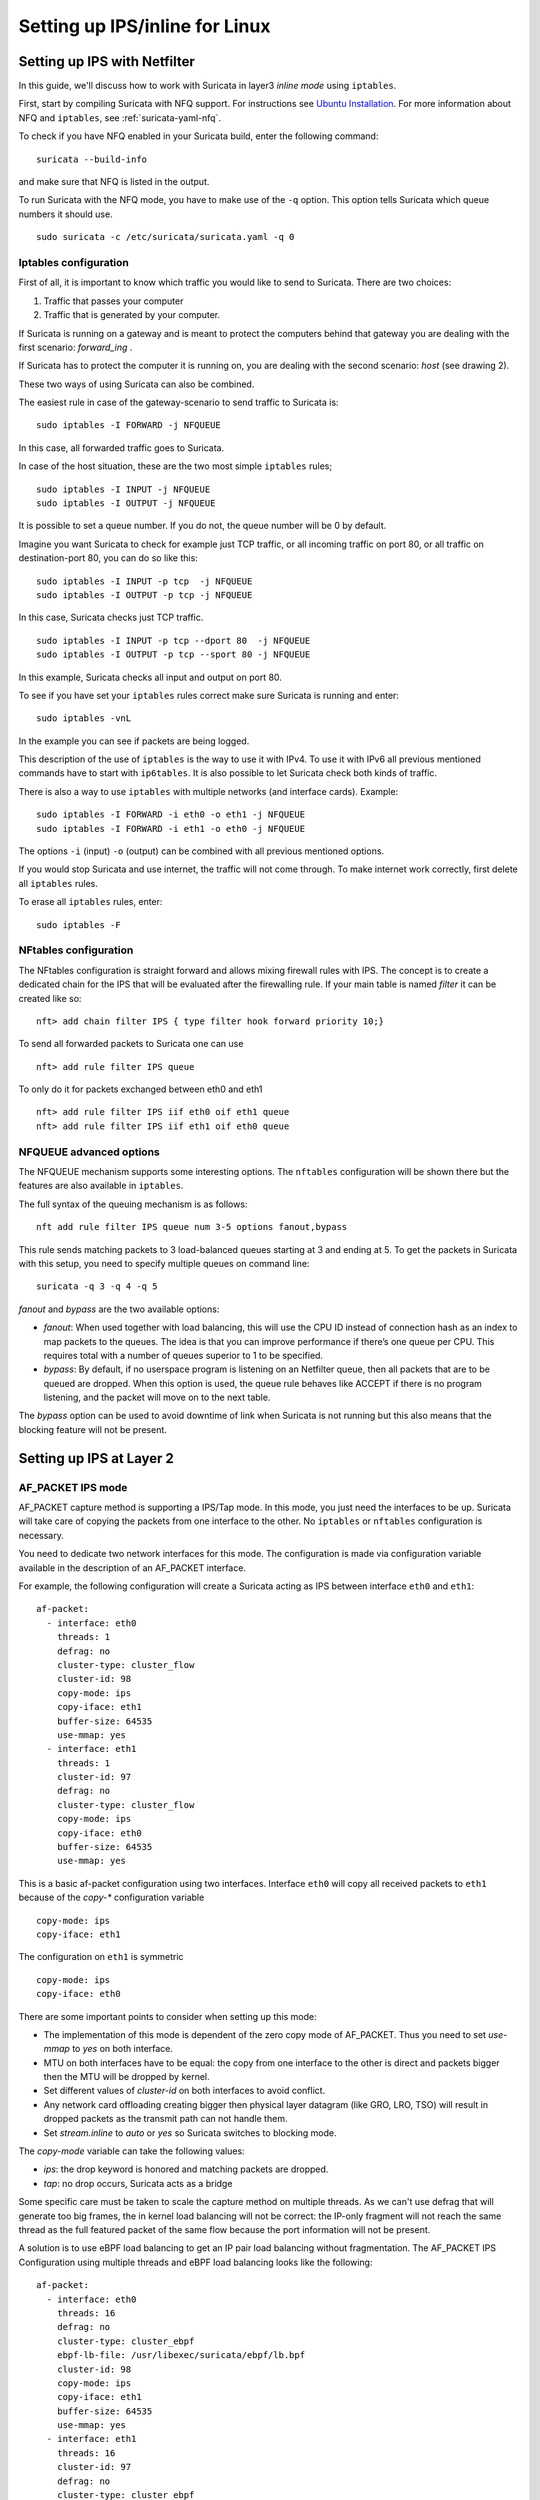 Setting up IPS/inline for Linux
================================

Setting up IPS with Netfilter
-----------------------------

In this guide, we'll discuss how to work with Suricata in layer3 `inline
mode` using ``iptables``.

First, start by compiling Suricata with NFQ support. For instructions
see `Ubuntu Installation
<https://redmine.openinfosecfoundation.org/projects/suricata/wiki/Ubuntu_Installation>`_.
For more information about NFQ and ``iptables``, see
:ref:`suricata-yaml-nfq`.

To check if you have NFQ enabled in your Suricata build, enter the following command: ::

  suricata --build-info

and make sure that NFQ is listed in the output.

To run Suricata with the NFQ mode, you have to make use of the ``-q`` option. This
option tells Suricata which queue numbers it should use.

::

  sudo suricata -c /etc/suricata/suricata.yaml -q 0


Iptables configuration
~~~~~~~~~~~~~~~~~~~~~~

First of all, it is important to know which traffic you would like to send
to Suricata. There are two choices:

1.  Traffic that passes your computer
2.  Traffic that is generated by your computer.

.. image:: setting-up-ipsinline-for-linux/IPtables.png

.. image:: setting-up-ipsinline-for-linux/iptables1.png

If Suricata is running on a gateway and is meant to protect the computers
behind that gateway you are dealing with the first scenario: *forward_ing* .

If Suricata has to protect the computer it is running on, you are dealing
with the second scenario: *host* (see drawing 2).

These two ways of using Suricata can also be combined.

The easiest rule in case of the gateway-scenario to send traffic to Suricata is:

::

  sudo iptables -I FORWARD -j NFQUEUE

In this case, all forwarded traffic goes to Suricata.

In case of the host situation, these are the two most simple ``iptables`` rules;

::

  sudo iptables -I INPUT -j NFQUEUE
  sudo iptables -I OUTPUT -j NFQUEUE

It is possible to set a queue number. If you do not, the queue number will
be 0 by default.

Imagine you want Suricata to check for example just TCP traffic, or all
incoming traffic on port 80, or all traffic on destination-port 80, you
can do so like this:

::

  sudo iptables -I INPUT -p tcp  -j NFQUEUE
  sudo iptables -I OUTPUT -p tcp -j NFQUEUE

In this case, Suricata checks just TCP traffic.

::

  sudo iptables -I INPUT -p tcp --dport 80  -j NFQUEUE
  sudo iptables -I OUTPUT -p tcp --sport 80 -j NFQUEUE

In this example, Suricata checks all input and output on port 80.

.. image:: setting-up-ipsinline-for-linux/iptables2.png

.. image:: setting-up-ipsinline-for-linux/IPtables3.png

To see if you have set your ``iptables`` rules correct make sure Suricata is
running and enter:

::

  sudo iptables -vnL

In the example you can see if packets are being logged.

.. image:: setting-up-ipsinline-for-linux/iptables_vnL.png

This description of the use of ``iptables`` is the way to use it with IPv4. To
use it with IPv6 all previous mentioned commands have to start with ``ip6tables``.
It is also possible to let Suricata check both kinds of traffic.

There is also a way to use ``iptables`` with multiple networks (and interface cards). Example:

.. image:: setting-up-ipsinline-for-linux/iptables4.png

::

  sudo iptables -I FORWARD -i eth0 -o eth1 -j NFQUEUE
  sudo iptables -I FORWARD -i eth1 -o eth0 -j NFQUEUE

The options ``-i`` (input) ``-o`` (output) can be combined with all previous mentioned
options.

If you would stop Suricata and use internet, the traffic will not come through.
To make internet work correctly, first delete all ``iptables`` rules.

To erase all ``iptables`` rules, enter:

::

  sudo iptables -F


NFtables configuration
~~~~~~~~~~~~~~~~~~~~~~

The NFtables configuration is straight forward and allows mixing firewall rules
with IPS. The concept is to create a dedicated chain for the IPS that will
be evaluated after the firewalling rule. If your main table is named `filter`
it can be created like so::

 nft> add chain filter IPS { type filter hook forward priority 10;}

To send all forwarded packets to Suricata one can use ::

 nft> add rule filter IPS queue

To only do it for packets exchanged between eth0 and eth1 ::

 nft> add rule filter IPS iif eth0 oif eth1 queue
 nft> add rule filter IPS iif eth1 oif eth0 queue

NFQUEUE advanced options
~~~~~~~~~~~~~~~~~~~~~~~~

The NFQUEUE mechanism supports some interesting options. The ``nftables`` configuration
will be shown there but the features are also available in ``iptables``.

The full syntax of the queuing mechanism is as follows::

 nft add rule filter IPS queue num 3-5 options fanout,bypass

This rule sends matching packets to 3 load-balanced queues starting at 3 and
ending at 5. To get the packets in Suricata with this setup, you need to specify
multiple queues on command line: ::

 suricata -q 3 -q 4 -q 5

`fanout` and `bypass` are the two available options:

- `fanout`: When used together with load balancing, this will use the CPU ID
  instead of connection hash as an index to map packets to the queues. The idea
  is that you can improve performance if there’s one queue per CPU. This requires
  total with a number of queues superior to 1 to be specified.
- `bypass`: By default, if no userspace program is listening on an Netfilter
  queue, then all packets that are to be queued are dropped. When this option
  is used, the queue rule behaves like ACCEPT if there is no program listening,
  and the packet will move on to the next table.

The `bypass` option can be used to avoid downtime of link when Suricata is not
running but this also means that the blocking feature will not be present.

Setting up IPS at Layer 2
-------------------------

.. _afp-ips-l2-mode:

AF_PACKET IPS mode
~~~~~~~~~~~~~~~~~~

AF_PACKET capture method is supporting a IPS/Tap mode. In this mode, you just
need the interfaces to be up. Suricata will take care of copying the packets
from one interface to the other. No ``iptables`` or ``nftables`` configuration is
necessary.

You need to dedicate two network interfaces for this mode. The configuration
is made via configuration variable available in the description of an AF_PACKET
interface.

For example, the following configuration will create a Suricata acting as IPS
between interface ``eth0`` and ``eth1``: ::

 af-packet:
   - interface: eth0
     threads: 1
     defrag: no
     cluster-type: cluster_flow
     cluster-id: 98
     copy-mode: ips
     copy-iface: eth1
     buffer-size: 64535
     use-mmap: yes
   - interface: eth1
     threads: 1
     cluster-id: 97
     defrag: no
     cluster-type: cluster_flow
     copy-mode: ips
     copy-iface: eth0
     buffer-size: 64535
     use-mmap: yes

This is a basic af-packet configuration using two interfaces. Interface
``eth0`` will copy all received packets to ``eth1`` because of the `copy-*`
configuration variable ::

    copy-mode: ips
    copy-iface: eth1

The configuration on ``eth1`` is symmetric ::

    copy-mode: ips
    copy-iface: eth0

There are some important points to consider when setting up this mode:

- The implementation of this mode is dependent of the zero copy mode of
  AF_PACKET. Thus you need to set `use-mmap` to `yes` on both interface.
- MTU on both interfaces have to be equal: the copy from one interface to
  the other is direct and packets bigger then the MTU will be dropped by kernel.
- Set different values of `cluster-id` on both interfaces to avoid conflict.
- Any network card offloading creating bigger then physical layer datagram
  (like GRO, LRO, TSO) will result in dropped packets as the transmit path can not
  handle them.
- Set `stream.inline` to `auto` or `yes` so Suricata switches to
  blocking mode.

The `copy-mode` variable can take the following values:

- `ips`: the drop keyword is honored and matching packets are dropped.
- `tap`: no drop occurs, Suricata acts as a bridge

Some specific care must be taken to scale the capture method on multiple
threads. As we can't use defrag that will generate too big frames, the in
kernel load balancing will not be correct: the IP-only fragment will not
reach the same thread as the full featured packet of the same flow because
the port information will not be present.

A solution is to use eBPF load balancing to get an IP pair load balancing
without fragmentation. The AF_PACKET IPS Configuration using multiple threads
and eBPF load balancing looks like the following: ::

 af-packet:
   - interface: eth0
     threads: 16
     defrag: no
     cluster-type: cluster_ebpf
     ebpf-lb-file: /usr/libexec/suricata/ebpf/lb.bpf
     cluster-id: 98
     copy-mode: ips
     copy-iface: eth1
     buffer-size: 64535
     use-mmap: yes
   - interface: eth1
     threads: 16
     cluster-id: 97
     defrag: no
     cluster-type: cluster_ebpf
     ebpf-lb-file: /usr/libexec/suricata/ebpf/lb.bpf
     copy-mode: ips
     copy-iface: eth0
     buffer-size: 64535
     use-mmap: yes

The eBPF file ``/usr/libexec/suricata/ebpf/lb.bpf`` may not be present on disk.
See :ref:`ebpf-xdp` for more information.

DPDK IPS mode
~~~~~~~~~~~~~

In the same way as you would configure AF_PACKET IPS mode, you can configure the DPDK capture module.
Prior to starting with IPS (inline) setup, it is recommended to go over :ref:`dpdk-capture-module` manual page
to understand the setup essentials.

DPDK IPS mode, similarly to AF-Packet, uses two interfaces. Packets received on the first network interface
(``0000:3b:00.1``) are transmitted by the second network interface (``0000:3b:00.0``) and similarly,
packets received on the second interface (``0000:3b:00.0``) are transmitted
by the first interface (``0000:3b:00.1``). Packets are not altered in any way in this mode.

The following configuration snippet configures Suricata DPDK IPS mode between two NICs: ::

    dpdk:
      eal-params:
        proc-type: primary

      interfaces:
      - interface: 0000:3b:00.1
        threads: 4
        promisc: true
        multicast: true
        checksum-checks: true
        checksum-checks-offload: true
        mempool-size: 262143
        mempool-cache-size: 511
        rx-descriptors: 4096
        tx-descriptors: 4096
        copy-mode: ips
        copy-iface: 0000:3b:00.0
        mtu: 3000

      - interface: 0000:3b:00.0
        threads: 4
        promisc: true
        multicast: true
        checksum-checks: true
        checksum-checks-offload: true
        mempool-size: 262143
        mempool-cache-size: 511
        rx-descriptors: 4096
        tx-descriptors: 4096
        copy-mode: ips
        copy-iface: 0000:3b:00.1
        mtu: 3000

The previous DPDK configuration snippet outlines several things to consider:

- ``copy-mode`` - see Section :ref:`afp-ips-l2-mode` for more details.
- ``copy-iface`` - see Section :ref:`afp-ips-l2-mode` for more details.
- ``threads`` - all interface entries must have their thread count configured
  and paired/connected interfaces must be configured with the same amount of threads.
- ``mtu`` - MTU must be the same on both paired interfaces.

DPDK capture module also requires having CPU affinity set in the configuration file. For the best performance,
every Suricata worker should be pinned to a separate CPU core that is not shared with any other Suricata thread
(e.g. management threads).
The following snippet shows a possible :ref:`suricata-yaml-threading` configuration set-up for DPDK IPS mode. ::

    threading:
      set-cpu-affinity: yes
      cpu-affinity:
        - management-cpu-set:
            cpu: [ 0 ]
        - worker-cpu-set:
            cpu: [ 2,4,6,8,10,12,14,16 ]

Netmap IPS mode
~~~~~~~~~~~~~~~

Using Netmap to support IPS requires setting up pairs of interfaces; packets are received
on one interface within the pair, inspected by Suricata, and transmitted on the other
paired interface. You can use native or host stack mode; host stack mode is used when the interface
name contains the ``^`` character, e.g, ``enp6s0f0^``. host stack mode does not require
multiple physical network interfaces.

Netmap Host Stack Mode
^^^^^^^^^^^^^^^^^^^^^^
Netmap's host stack mode allows packets that flow through Suricata to be used with other host OS applications,
e.g., a firewall or similar. Additionally, host stack mode allows traffic to be received and transmitted
on one network interface card.

With host stack mode, Netmap establishes a pair of host stack mode rings (one each for RX and TX). Packets
pass through the host operating system network protocol stack. Ingress network packets flow from the network
interface card to the network protocol stack and then into the host stack mode rings. Outbound packets
flow from the  host stack mode rings to the network protocol stack and finally, to the network interface card.
Suricata receives packets from the host stack mode rings and, in IPS mode, places packets to be transmitted into
the host stack mode rings. Packets transmitted by Suricata into the host stack mode rings are available for
other host OS applications.

Paired network interfaces are specified in the ``netmap`` configuration section.
For example, the following configuration will create a Suricata acting as IPS
between interface ``enp6s0f0`` and ``enp6s0f1`` ::

 netmap:
   - interface: enp6s0f0
     threads: auto
     copy-mode: ips
     copy-iface: enp6s0f1

   - interface: enp6s0f1
     threads: auto
     copy-mode: ips
     copy-iface: enp6s0f0

You can specify the ``threads`` value; the default value of ``auto`` will create a
thread for each queue supported by the NIC; restrict the thread count by specifying
a value, e.g., ``threads: 1``

This is a basic netmap configuration using two interfaces. Suricata will copy
packets between interfaces ``enp6s0f0`` and ``en60sf1`` because of the `copy-*`
configuration variable in interface's ``enp6s0f0`` configuration ::

    copy-mode: ips
    copy-iface: enp6s0f1

The configuration on ``enp6s0f1`` is symmetric ::

    copy-mode: ips
    copy-iface: enp6s0f0


The host stack mode feature of Netmap can be used. host stack mode doesn't require a second network
interface.

This example demonstrates host stack mode with a single physical network interface ``enp6s0f01`` ::

  - interface: enp60s0f0
    copy-mode: ips
    copy-iface: enp6s0f0^

The configuration on ``enp6s0f0^`` is symmetric ::

  - interface: enp60s0f0^
    copy-mode: ips
    copy-iface: enp6s0f0


Suricata will use zero-copy mode when the runmode is ``workers``.

There are some important points to consider when setting up this mode:

- Any network card offloading creating bigger then physical layer datagram
  (like GRO, LRO, TSO) will result in dropped packets as the transmit path can not
  handle them.
- Set `stream.inline` to `auto` or `yes` so Suricata switches to
  blocking mode. The default value is `auto`.

The `copy-mode` variable can take the following values:

- `ips`: the drop keyword is honored and matching packets are dropped.
- `tap`: no drop occurs, Suricata acts as a bridge
